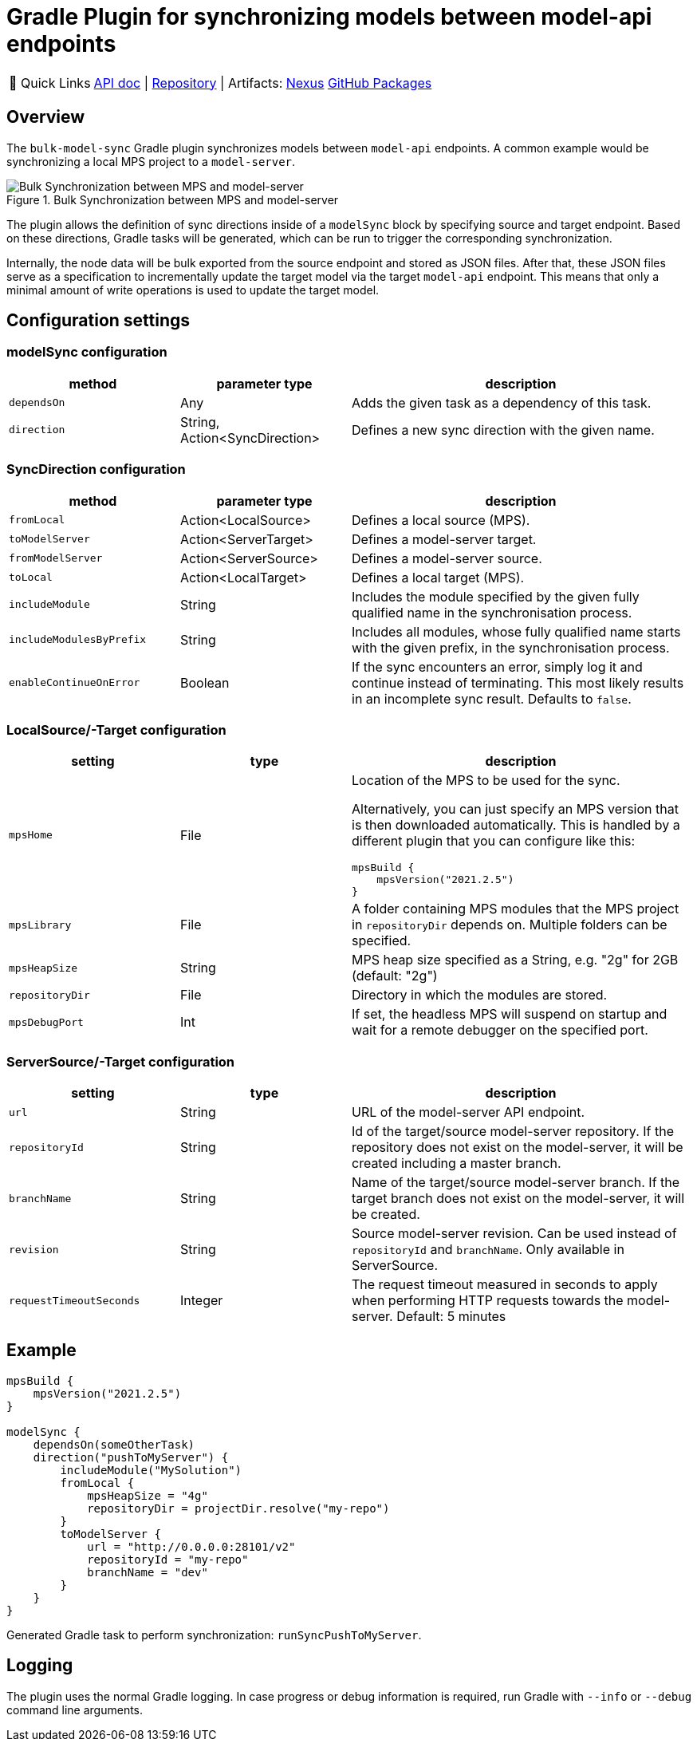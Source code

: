 = Gradle Plugin for synchronizing models between model-api endpoints
:navtitle: `bulk-model-sync-gradle`

:tip-caption: 🔗 Quick Links
[TIP]
--
https://api.modelix.org/3.12.0/bulk-model-sync-gradle/index.html[API doc^] | https://github.com/modelix/modelix.core[Repository^] | Artifacts: https://artifacts.itemis.cloud/service/rest/repository/browse/maven-mps/org/modelix/bulk-model-sync-gradle/[Nexus^] https://github.com/modelix/modelix.core/packages/1946684[GitHub Packages^]
--

== Overview

The `bulk-model-sync` Gradle plugin synchronizes models between `model-api` endpoints.
A common example would be synchronizing a local MPS project to a `model-server`.

.Bulk Synchronization between MPS and model-server
image::bulk-model-sync-gradle.overview.png[Bulk Synchronization between MPS and model-server]

The plugin allows the definition of sync directions inside of a `modelSync` block by specifying source and target endpoint.
Based on these directions, Gradle tasks will be generated, which can be run to trigger the corresponding synchronization.

Internally, the node data will be bulk exported from the source endpoint and stored as JSON files.
After that, these JSON files serve as a specification to incrementally update the target model via the target `model-api` endpoint.
This means that only a minimal amount of write operations is used to update the target model.

== Configuration settings

=== modelSync configuration
[%header, cols="1,1,2"]
|===
|method
|parameter type
|description

|`dependsOn`
|Any
|Adds the given task as a dependency of this task.

|`direction`
|String, Action<SyncDirection>
|Defines a new sync direction with the given name.
|===

=== SyncDirection configuration
[%header, cols="1,1,2"]
|===
|method
|parameter type
|description

|`fromLocal`
|Action<LocalSource>
|Defines a local source (MPS).

|`toModelServer`
|Action<ServerTarget>
|Defines a model-server target.

|`fromModelServer`
|Action<ServerSource>
|Defines a model-server source.

|`toLocal`
|Action<LocalTarget>
|Defines a local target (MPS).

|`includeModule`
|String
|Includes the module specified by the given fully qualified name in the synchronisation process.

|`includeModulesByPrefix`
|String
|Includes all modules, whose fully qualified name starts with the given prefix, in the synchronisation process.

|`enableContinueOnError`
|Boolean
|If the sync encounters an error, simply log it and continue instead of terminating. This most likely results in an incomplete sync result. Defaults to `false`.
|===

=== LocalSource/-Target configuration
[%header, cols="1,1,2"]
|===
|setting
|type
|description

|`mpsHome`
|File
a|Location of the MPS to be used for the sync.

Alternatively, you can just specify an MPS version that is then downloaded automatically.
This is handled by a different plugin that you can configure like this:
[source]
--
mpsBuild {
    mpsVersion("2021.2.5")
}
--

|`mpsLibrary`
|File
|A folder containing MPS modules that the MPS project in `repositoryDir` depends on.
 Multiple folders can be specified.

|`mpsHeapSize`
|String
|MPS heap size specified as a String, e.g. "2g" for 2GB (default: "2g")

|`repositoryDir`
|File
|Directory in which the modules are stored.

|`mpsDebugPort`
|Int
|If set, the headless MPS will suspend on startup and wait for a remote debugger on the specified port.
|===

=== ServerSource/-Target configuration
[%header, cols="1,1,2"]
|===
|setting
|type
|description

|`url`
|String
|URL of the model-server API endpoint.

|`repositoryId`
|String
|Id of the target/source model-server repository.
If the repository does not exist on the model-server, it will be created including a master branch.

|`branchName`
|String
|Name of the target/source model-server branch.
If the target branch does not exist on the model-server, it will be created.

|`revision`
|String
|Source model-server revision. Can be used instead of `repositoryId` and `branchName`. Only available in ServerSource.

|`requestTimeoutSeconds`
|Integer
|The request timeout measured in seconds to apply when performing HTTP requests towards the model-server. Default: 5 minutes

|===

== Example

[source,kotlin]
--
mpsBuild {
    mpsVersion("2021.2.5")
}

modelSync {
    dependsOn(someOtherTask)
    direction("pushToMyServer") {
        includeModule("MySolution")
        fromLocal {
            mpsHeapSize = "4g"
            repositoryDir = projectDir.resolve("my-repo")
        }
        toModelServer {
            url = "http://0.0.0.0:28101/v2"
            repositoryId = "my-repo"
            branchName = "dev"
        }
    }
}
--

Generated Gradle task to perform synchronization: `runSyncPushToMyServer`.

== Logging

The plugin uses the normal Gradle logging.
In case progress or debug information is required, run Gradle with `--info` or `--debug` command line arguments.
